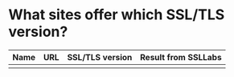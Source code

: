 * What sites offer which SSL/TLS version?

| Name | URL | SSL/TLS version | Result from SSLLabs |
|------+-----+-----------------+---------------------|
|      |     |                 |                     |

